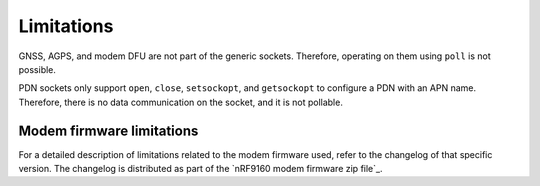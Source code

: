 .. _limitations:

Limitations
###########

GNSS, AGPS, and modem DFU are not part of the generic sockets.
Therefore, operating on them using ``poll`` is not possible.

PDN sockets only support ``open``, ``close``, ``setsockopt``, and ``getsockopt`` to configure a PDN with an APN name.
Therefore, there is no data communication on the socket, and it is not pollable.


Modem firmware limitations
**************************

For a detailed description of limitations related to the modem firmware used, refer to the changelog of that specific version.
The changelog is distributed as part of the `nRF9160 modem firmware zip file`_.
